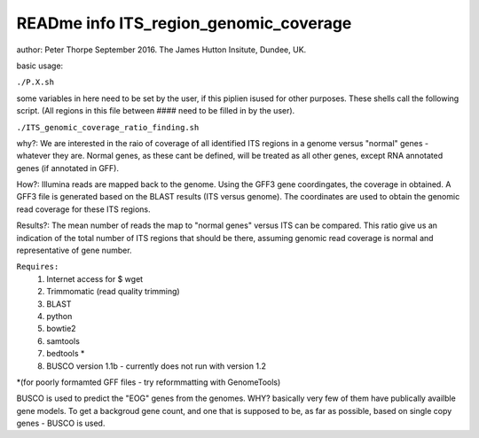 READme info ITS_region_genomic_coverage
======================================================
author: Peter Thorpe September 2016. The James Hutton Insitute, Dundee, UK.

basic usage:

``./P.X.sh``

some variables in here need to be set by the user, if this piplien isused for other purposes.
These shells call the following script. (All regions in this file between ####
need to be filled in by the user).

``./ITS_genomic_coverage_ratio_finding.sh`` 

why?: We are interested in the raio of coverage of all identified
ITS regions in a genome versus "normal" genes - whatever they are.
Normal genes, as these cant be defined, will be treated as all other
genes, except RNA annotated genes (if annotated in GFF).

How?: Illumina reads are mapped back to the genome. Using the GFF3
gene coordingates, the coverage in obtained. A GFF3 file is generated
based on the BLAST results (ITS versus genome). The coordinates 
are used to obtain the genomic read coverage for these ITS regions.

Results?: The mean number of reads the map to "normal genes" versus 
ITS can be compared. This ratio give us an indication of the total
number of ITS regions that should be there, assuming genomic read 
coverage is normal and representative of gene number.


``Requires:``
	1) Internet access for $ wget
	2) Trimmomatic (read quality trimming)
	3) BLAST
	4) python
	5) bowtie2
	6) samtools
	7) bedtools   *
	8) BUSCO version 1.1b - currently does not run with version 1.2
		
*(for poorly formamted GFF files - try reformmatting with GenomeTools)

BUSCO is used to predict the "EOG" genes from the genomes. WHY? 
basically very few of them have publically availble gene models.
To get a backgroud gene count, and one that is supposed to be, as 
far as possible, based on single copy genes - BUSCO is used. 
